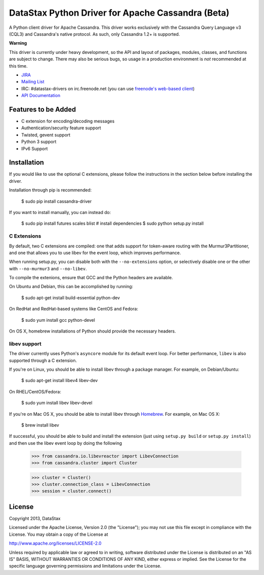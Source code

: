 DataStax Python Driver for Apache Cassandra (Beta)
==================================================
A Python client driver for Apache Cassandra.  This driver works exclusively
with the Cassandra Query Language v3 (CQL3) and Cassandra's native
protocol.  As such, only Cassandra 1.2+ is supported.

**Warning**

This driver is currently under heavy development, so the API and layout of
packages, modules, classes, and functions are subject to change.  There may
also be serious bugs, so usage in a production environment is *not*
recommended at this time.

* `JIRA <https://datastax-oss.atlassian.net/browse/PYTHON>`_
* `Mailing List <https://groups.google.com/a/lists.datastax.com/forum/#!forum/python-driver-user>`_
* IRC: #datastax-drivers on irc.freenode.net (you can use `freenode's web-based client <http://webchat.freenode.net/?channels=#datastax-drivers>`_)
* `API Documentation <http://datastax.github.io/python-driver/api/index.html>`_

Features to be Added
--------------------
* C extension for encoding/decoding messages
* Authentication/security feature support
* Twisted, gevent support
* Python 3 support
* IPv6 Support

Installation
------------
If you would like to use the optional C extensions, please follow
the instructions in the section below before installing the driver.

Installation through pip is recommended:

    $ sudo pip install cassandra-driver

If you want to install manually, you can instead do:

    $ sudo pip install futures scales blist # install dependencies
    $ sudo python setup.py install

C Extensions
^^^^^^^^^^^^
By default, two C extensions are compiled: one that adds support
for token-aware routing with the Murmur3Partitioner, and one that
allows you to use libev for the event loop, which improves performance.

When running setup.py, you can disable both with the ``--no-extensions``
option, or selectively disable one or the other with ``--no-murmur3`` and
``--no-libev``.

To compile the extenions, ensure that GCC and the Python headers are available.

On Ubuntu and Debian, this can be accomplished by running:

    $ sudo apt-get install build-essential python-dev

On RedHat and RedHat-based systems like CentOS and Fedora:

    $ sudo yum install gcc python-devel

On OS X, homebrew installations of Python should provide the necessary headers.

libev support
^^^^^^^^^^^^^
The driver currently uses Python's ``asyncore`` module for its default
event loop.  For better performance, ``libev`` is also supported through
a C extension.

If you're on Linux, you should be able to install libev
through a package manager.  For example, on Debian/Ubuntu:

    $ sudo apt-get install libev4 libev-dev

On RHEL/CentOS/Fedora:

    $ sudo yum install libev libev-devel

If you're on Mac OS X, you should be able to install libev
through `Homebrew <http://brew.sh/>`_. For example, on Mac OS X:

    $ brew install libev

If successful, you should be able to build and install the extension
(just using ``setup.py build`` or ``setup.py install``) and then use
the libev event loop by doing the following

    >>> from cassandra.io.libevreactor import LibevConnection
    >>> from cassandra.cluster import Cluster

    >>> cluster = Cluster()
    >>> cluster.connection_class = LibevConnection
    >>> session = cluster.connect()

License
-------
Copyright 2013, DataStax

Licensed under the Apache License, Version 2.0 (the "License");
you may not use this file except in compliance with the License.
You may obtain a copy of the License at

http://www.apache.org/licenses/LICENSE-2.0

Unless required by applicable law or agreed to in writing, software
distributed under the License is distributed on an "AS IS" BASIS,
WITHOUT WARRANTIES OR CONDITIONS OF ANY KIND, either express or implied.
See the License for the specific language governing permissions and
limitations under the License.
